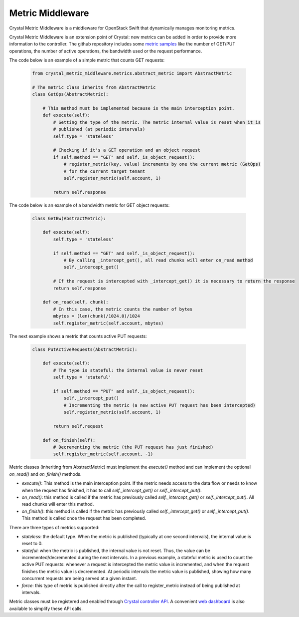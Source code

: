 ==================
Metric Middleware
==================

Crystal Metric Middleware is a middleware for OpenStack Swift that dynamically manages monitoring metrics.

Crystal Metric Middleware is an extension point of Crystal: new metrics can be added in order to provide more information to the controller.
The github repository includes some `metric samples`_  like the number of GET/PUT operations, the number of active operations,
the bandwidth used or the request performance.

.. _metric samples: https://github.com/Crystal-SDS/metric-middleware/tree/master/metric_samples

The code below is an example of a simple metric that counts GET requests:

    .. code-block:: python

        from crystal_metric_middleware.metrics.abstract_metric import AbstractMetric

        # The metric class inherits from AbstractMetric
        class GetOps(AbstractMetric):

            # This method must be implemented because is the main interception point.
            def execute(self):
                # Setting the type of the metric. The metric internal value is reset when it is
                # published (at periodic intervals)
                self.type = 'stateless'

                # Checking if it's a GET operation and an object request
                if self.method == "GET" and self._is_object_request():
                    # register_metric(key, value) increments by one the current metric (GetOps)
                    # for the current target tenant
                    self.register_metric(self.account, 1)

                return self.response

The code below is an example of a bandwidth metric for GET object requests:

    .. code-block:: python

        class GetBw(AbstractMetric):

            def execute(self):
                self.type = 'stateless'

                if self.method == "GET" and self._is_object_request():
                    # By calling _intercept_get(), all read chunks will enter on_read method
                    self._intercept_get()

                # If the request is intercepted with _intercept_get() it is necessary to return the response
                return self.response

            def on_read(self, chunk):
                # In this case, the metric counts the number of bytes
                mbytes = (len(chunk)/1024.0)/1024
                self.register_metric(self.account, mbytes)

The next example shows a metric that counts active PUT requests:

    .. code-block:: python

        class PutActiveRequests(AbstractMetric):

            def execute(self):
                # The type is stateful: the internal value is never reset
                self.type = 'stateful'

                if self.method == "PUT" and self._is_object_request():
                    self._intercept_put()
                    # Incrementing the metric (a new active PUT request has been intercepted)
                    self.register_metric(self.account, 1)

                return self.request

            def on_finish(self):
                # Decrementing the metric (the PUT request has just finished)
                self.register_metric(self.account, -1)

Metric classes (inheriting from AbstractMetric) must implement the `execute()` method and can implement the optional `on_read()` and `on_finish()` methods.

- `execute()`: This method is the main interception point. If the metric needs access to the data flow or needs to know when the request has finished,
  it has to call `self._intercept_get()` or `self._intercept_put()`.
- `on_read()`: this method is called if the metric has previously called `self._intercept_get()` or `self._intercept_put()`.
  All read chunks will enter this method.
- `on_finish()`: this method is called if the metric has previously called `self._intercept_get()` or `self._intercept_put()`.
  This method is called once the request has been completed.

There are three types of metrics supported:

- `stateless`: the default type. When the metric is published (typically at one second intervals), the internal value is reset to 0.
- `stateful`: when the metric is published, the internal value is not reset. Thus, the value can be incremented/decremented during the next intervals.
  In a previous example, a stateful metric is used to count the active PUT requests: whenever a request is intercepted the metric value is incremented, and when the request finishes the metric value is decremented. At periodic intervals the metric value is published, showing how many concurrent requests are being served at a given instant.
- `force`: this type of metric is published directly after the call to register_metric instead of being published at intervals.

Metric classes must be registered and enabled through `Crystal controller API`_.
A convenient `web dashboard`_ is also available to simplify these API calls.

.. _Crystal controller API: https://github.com/Crystal-SDS/controller/
.. _web dashboard: https://github.com/iostackproject/SDS-dashboard